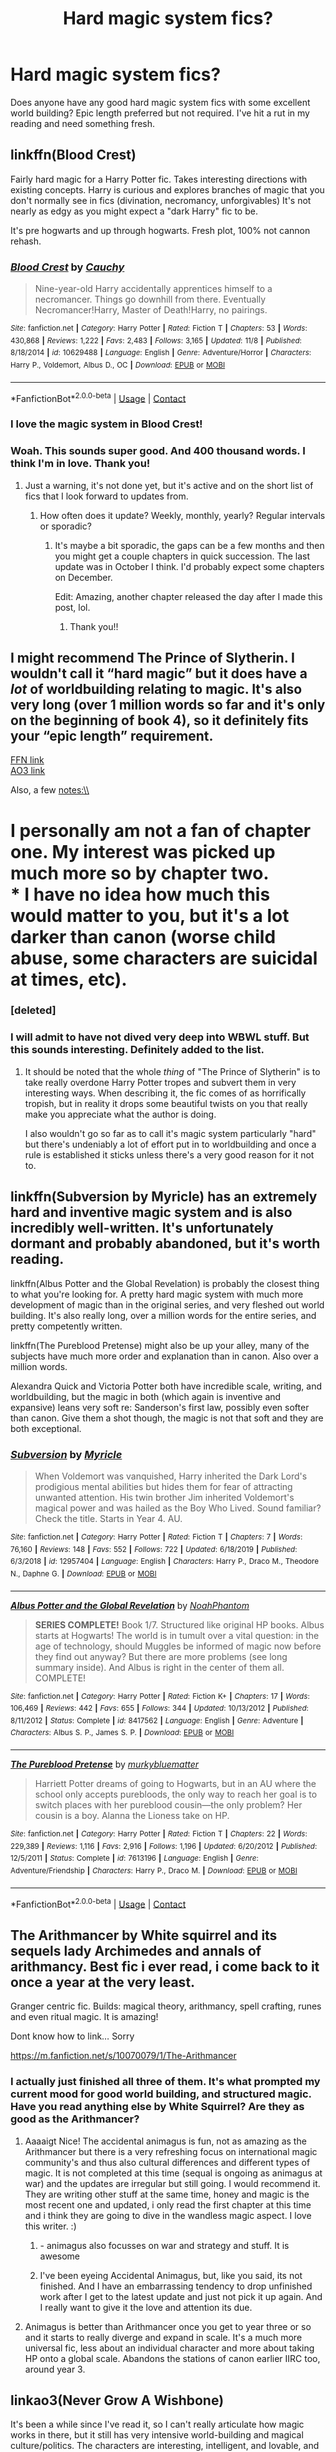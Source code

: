 #+TITLE: Hard magic system fics?

* Hard magic system fics?
:PROPERTIES:
:Author: ChrisAveisNight
:Score: 54
:DateUnix: 1605960227.0
:DateShort: 2020-Nov-21
:FlairText: Recommendation
:END:
Does anyone have any good hard magic system fics with some excellent world building? Epic length preferred but not required. I've hit a rut in my reading and need something fresh.


** linkffn(Blood Crest)

Fairly hard magic for a Harry Potter fic. Takes interesting directions with existing concepts. Harry is curious and explores branches of magic that you don't normally see in fics (divination, necromancy, unforgivables) It's not nearly as edgy as you might expect a "dark Harry" fic to be.

It's pre hogwarts and up through hogwarts. Fresh plot, 100% not cannon rehash.
:PROPERTIES:
:Author: stops_to_think
:Score: 15
:DateUnix: 1605985776.0
:DateShort: 2020-Nov-21
:END:

*** [[https://www.fanfiction.net/s/10629488/1/][*/Blood Crest/*]] by [[https://www.fanfiction.net/u/3712368/Cauchy][/Cauchy/]]

#+begin_quote
  Nine-year-old Harry accidentally apprentices himself to a necromancer. Things go downhill from there. Eventually Necromancer!Harry, Master of Death!Harry, no pairings.
#+end_quote

^{/Site/:} ^{fanfiction.net} ^{*|*} ^{/Category/:} ^{Harry} ^{Potter} ^{*|*} ^{/Rated/:} ^{Fiction} ^{T} ^{*|*} ^{/Chapters/:} ^{53} ^{*|*} ^{/Words/:} ^{430,868} ^{*|*} ^{/Reviews/:} ^{1,222} ^{*|*} ^{/Favs/:} ^{2,483} ^{*|*} ^{/Follows/:} ^{3,165} ^{*|*} ^{/Updated/:} ^{11/8} ^{*|*} ^{/Published/:} ^{8/18/2014} ^{*|*} ^{/id/:} ^{10629488} ^{*|*} ^{/Language/:} ^{English} ^{*|*} ^{/Genre/:} ^{Adventure/Horror} ^{*|*} ^{/Characters/:} ^{Harry} ^{P.,} ^{Voldemort,} ^{Albus} ^{D.,} ^{OC} ^{*|*} ^{/Download/:} ^{[[http://www.ff2ebook.com/old/ffn-bot/index.php?id=10629488&source=ff&filetype=epub][EPUB]]} ^{or} ^{[[http://www.ff2ebook.com/old/ffn-bot/index.php?id=10629488&source=ff&filetype=mobi][MOBI]]}

--------------

*FanfictionBot*^{2.0.0-beta} | [[https://github.com/FanfictionBot/reddit-ffn-bot/wiki/Usage][Usage]] | [[https://www.reddit.com/message/compose?to=tusing][Contact]]
:PROPERTIES:
:Author: FanfictionBot
:Score: 3
:DateUnix: 1605985798.0
:DateShort: 2020-Nov-21
:END:


*** I love the magic system in Blood Crest!
:PROPERTIES:
:Author: panda-goddess
:Score: 3
:DateUnix: 1605989557.0
:DateShort: 2020-Nov-21
:END:


*** Woah. This sounds super good. And 400 thousand words. I think I'm in love. Thank you!
:PROPERTIES:
:Author: ChrisAveisNight
:Score: 2
:DateUnix: 1605985896.0
:DateShort: 2020-Nov-21
:END:

**** Just a warning, it's not done yet, but it's active and on the short list of fics that I look forward to updates from.
:PROPERTIES:
:Author: stops_to_think
:Score: 7
:DateUnix: 1605986668.0
:DateShort: 2020-Nov-21
:END:

***** How often does it update? Weekly, monthly, yearly? Regular intervals or sporadic?
:PROPERTIES:
:Author: Sam-HobbitOfTheShire
:Score: 1
:DateUnix: 1605986788.0
:DateShort: 2020-Nov-21
:END:

****** It's maybe a bit sporadic, the gaps can be a few months and then you might get a couple chapters in quick succession. The last update was in October I think. I'd probably expect some chapters on December.

Edit: Amazing, another chapter released the day after I made this post, lol.
:PROPERTIES:
:Author: stops_to_think
:Score: 3
:DateUnix: 1605987704.0
:DateShort: 2020-Nov-21
:END:

******* Thank you!!
:PROPERTIES:
:Author: Sam-HobbitOfTheShire
:Score: 1
:DateUnix: 1605987730.0
:DateShort: 2020-Nov-21
:END:


** I might recommend The Prince of Slytherin. I wouldn't call it “hard magic” but it does have a /lot/ of worldbuilding relating to magic. It's also very long (over 1 million words so far and it's only on the beginning of book 4), so it definitely fits your “epic length” requirement.

[[https://m.fanfiction.net/s/11191235/1/Harry-Potter-and-the-Prince-of-Slytherin][FFN link]]\\
[[https://archiveofourown.org/series/1119027][AO3 link]]

Also, a few notes:\\
* I personally am not a fan of chapter one. My interest was picked up much more so by chapter two.\\
* I have no idea how much this would matter to you, but it's a lot darker than canon (worse child abuse, some characters are suicidal at times, etc).
:PROPERTIES:
:Author: Niko_of_the_Stars
:Score: 8
:DateUnix: 1605986355.0
:DateShort: 2020-Nov-21
:END:

*** [deleted]
:PROPERTIES:
:Score: 6
:DateUnix: 1605987178.0
:DateShort: 2020-Nov-21
:END:


*** I will admit to have not dived very deep into WBWL stuff. But this sounds interesting. Definitely added to the list.
:PROPERTIES:
:Author: ChrisAveisNight
:Score: 1
:DateUnix: 1605988776.0
:DateShort: 2020-Nov-21
:END:

**** It should be noted that the whole /thing/ of "The Prince of Slytherin" is to take really overdone Harry Potter tropes and subvert them in very interesting ways. When describing it, the fic comes of as horrifically tropish, but in reality it drops some beautiful twists on you that really make you appreciate what the author is doing.

I also wouldn't go so far as to call it's magic system particularly "hard" but there's undeniably a lot of effort put in to worldbuilding and once a rule is established it sticks unless there's a very good reason for it not to.
:PROPERTIES:
:Author: stops_to_think
:Score: 7
:DateUnix: 1605992324.0
:DateShort: 2020-Nov-22
:END:


** linkffn(Subversion by Myricle) has an extremely hard and inventive magic system and is also incredibly well-written. It's unfortunately dormant and probably abandoned, but it's worth reading.

linkffn(Albus Potter and the Global Revelation) is probably the closest thing to what you're looking for. A pretty hard magic system with much more development of magic than in the original series, and very fleshed out world building. It's also really long, over a million words for the entire series, and pretty competently written.

linkffn(The Pureblood Pretense) might also be up your alley, many of the subjects have much more order and explanation than in canon. Also over a million words.

Alexandra Quick and Victoria Potter both have incredible scale, writing, and worldbuilding, but the magic in both (which again is inventive and expansive) leans very soft re: Sanderson's first law, possibly even softer than canon. Give them a shot though, the magic is not that soft and they are both exceptional.
:PROPERTIES:
:Author: francoisschubert
:Score: 3
:DateUnix: 1606029720.0
:DateShort: 2020-Nov-22
:END:

*** [[https://www.fanfiction.net/s/12957404/1/][*/Subversion/*]] by [[https://www.fanfiction.net/u/4812200/Myricle][/Myricle/]]

#+begin_quote
  When Voldemort was vanquished, Harry inherited the Dark Lord's prodigious mental abilities but hides them for fear of attracting unwanted attention. His twin brother Jim inherited Voldemort's magical power and was hailed as the Boy Who Lived. Sound familiar? Check the title. Starts in Year 4. AU.
#+end_quote

^{/Site/:} ^{fanfiction.net} ^{*|*} ^{/Category/:} ^{Harry} ^{Potter} ^{*|*} ^{/Rated/:} ^{Fiction} ^{T} ^{*|*} ^{/Chapters/:} ^{7} ^{*|*} ^{/Words/:} ^{76,160} ^{*|*} ^{/Reviews/:} ^{148} ^{*|*} ^{/Favs/:} ^{552} ^{*|*} ^{/Follows/:} ^{722} ^{*|*} ^{/Updated/:} ^{6/18/2019} ^{*|*} ^{/Published/:} ^{6/3/2018} ^{*|*} ^{/id/:} ^{12957404} ^{*|*} ^{/Language/:} ^{English} ^{*|*} ^{/Characters/:} ^{Harry} ^{P.,} ^{Draco} ^{M.,} ^{Theodore} ^{N.,} ^{Daphne} ^{G.} ^{*|*} ^{/Download/:} ^{[[http://www.ff2ebook.com/old/ffn-bot/index.php?id=12957404&source=ff&filetype=epub][EPUB]]} ^{or} ^{[[http://www.ff2ebook.com/old/ffn-bot/index.php?id=12957404&source=ff&filetype=mobi][MOBI]]}

--------------

[[https://www.fanfiction.net/s/8417562/1/][*/Albus Potter and the Global Revelation/*]] by [[https://www.fanfiction.net/u/3435601/NoahPhantom][/NoahPhantom/]]

#+begin_quote
  *SERIES COMPLETE!* Book 1/7. Structured like original HP books. Albus starts at Hogwarts! The world is in tumult over a vital question: in the age of technology, should Muggles be informed of magic now before they find out anyway? But there are more problems (see long summary inside). And Albus is right in the center of them all. COMPLETE!
#+end_quote

^{/Site/:} ^{fanfiction.net} ^{*|*} ^{/Category/:} ^{Harry} ^{Potter} ^{*|*} ^{/Rated/:} ^{Fiction} ^{K+} ^{*|*} ^{/Chapters/:} ^{17} ^{*|*} ^{/Words/:} ^{106,469} ^{*|*} ^{/Reviews/:} ^{442} ^{*|*} ^{/Favs/:} ^{655} ^{*|*} ^{/Follows/:} ^{344} ^{*|*} ^{/Updated/:} ^{10/13/2012} ^{*|*} ^{/Published/:} ^{8/11/2012} ^{*|*} ^{/Status/:} ^{Complete} ^{*|*} ^{/id/:} ^{8417562} ^{*|*} ^{/Language/:} ^{English} ^{*|*} ^{/Genre/:} ^{Adventure} ^{*|*} ^{/Characters/:} ^{Albus} ^{S.} ^{P.,} ^{James} ^{S.} ^{P.} ^{*|*} ^{/Download/:} ^{[[http://www.ff2ebook.com/old/ffn-bot/index.php?id=8417562&source=ff&filetype=epub][EPUB]]} ^{or} ^{[[http://www.ff2ebook.com/old/ffn-bot/index.php?id=8417562&source=ff&filetype=mobi][MOBI]]}

--------------

[[https://www.fanfiction.net/s/7613196/1/][*/The Pureblood Pretense/*]] by [[https://www.fanfiction.net/u/3489773/murkybluematter][/murkybluematter/]]

#+begin_quote
  Harriett Potter dreams of going to Hogwarts, but in an AU where the school only accepts purebloods, the only way to reach her goal is to switch places with her pureblood cousin---the only problem? Her cousin is a boy. Alanna the Lioness take on HP.
#+end_quote

^{/Site/:} ^{fanfiction.net} ^{*|*} ^{/Category/:} ^{Harry} ^{Potter} ^{*|*} ^{/Rated/:} ^{Fiction} ^{T} ^{*|*} ^{/Chapters/:} ^{22} ^{*|*} ^{/Words/:} ^{229,389} ^{*|*} ^{/Reviews/:} ^{1,116} ^{*|*} ^{/Favs/:} ^{2,916} ^{*|*} ^{/Follows/:} ^{1,196} ^{*|*} ^{/Updated/:} ^{6/20/2012} ^{*|*} ^{/Published/:} ^{12/5/2011} ^{*|*} ^{/Status/:} ^{Complete} ^{*|*} ^{/id/:} ^{7613196} ^{*|*} ^{/Language/:} ^{English} ^{*|*} ^{/Genre/:} ^{Adventure/Friendship} ^{*|*} ^{/Characters/:} ^{Harry} ^{P.,} ^{Draco} ^{M.} ^{*|*} ^{/Download/:} ^{[[http://www.ff2ebook.com/old/ffn-bot/index.php?id=7613196&source=ff&filetype=epub][EPUB]]} ^{or} ^{[[http://www.ff2ebook.com/old/ffn-bot/index.php?id=7613196&source=ff&filetype=mobi][MOBI]]}

--------------

*FanfictionBot*^{2.0.0-beta} | [[https://github.com/FanfictionBot/reddit-ffn-bot/wiki/Usage][Usage]] | [[https://www.reddit.com/message/compose?to=tusing][Contact]]
:PROPERTIES:
:Author: FanfictionBot
:Score: 1
:DateUnix: 1606029750.0
:DateShort: 2020-Nov-22
:END:


** The Arithmancer by White squirrel and its sequels lady Archimedes and annals of arithmancy. Best fic i ever read, i come back to it once a year at the very least.

Granger centric fic. Builds: magical theory, arithmancy, spell crafting, runes and even ritual magic. It is amazing!

Dont know how to link... Sorry

[[https://m.fanfiction.net/s/10070079/1/The-Arithmancer]]
:PROPERTIES:
:Author: Flemseltje
:Score: 6
:DateUnix: 1605975382.0
:DateShort: 2020-Nov-21
:END:

*** I actually just finished all three of them. It's what prompted my current mood for good world building, and structured magic. Have you read anything else by White Squirrel? Are they as good as the Arithmancer?
:PROPERTIES:
:Author: ChrisAveisNight
:Score: 4
:DateUnix: 1605975550.0
:DateShort: 2020-Nov-21
:END:

**** Aaaaigt Nice! The accidental animagus is fun, not as amazing as the Arithmancer but there is a very refreshing focus on international magic community's and thus also cultural differences and different types of magic. It is not completed at this time (sequal is ongoing as animagus at war) and the updates are irregular but still going. I would recommend it. They are writing other stuff at the same time, honey and magic is the most recent one and updated, i only read the first chapter at this time and i think they are going to dive in the wandless magic aspect. I love this writer. :)
:PROPERTIES:
:Author: Flemseltje
:Score: 3
:DateUnix: 1605976089.0
:DateShort: 2020-Nov-21
:END:

***** - animagus also focusses on war and strategy and stuff. It is awesome
:PROPERTIES:
:Author: Flemseltje
:Score: 3
:DateUnix: 1605976143.0
:DateShort: 2020-Nov-21
:END:


***** I've been eyeing Accidental Animagus, but, like you said, its not finished. And I have an embarrassing tendency to drop unfinished work after I get to the latest update and just not pick it up again. And I really want to give it the love and attention its due.
:PROPERTIES:
:Author: ChrisAveisNight
:Score: 2
:DateUnix: 1605976307.0
:DateShort: 2020-Nov-21
:END:


**** Animagus is better than Arithmancer once you get to year three or so and it starts to really diverge and expand in scale. It's a much more universal fic, less about an individual character and more about taking HP onto a global scale. Abandons the stations of canon earlier IIRC too, around year 3.
:PROPERTIES:
:Author: francoisschubert
:Score: 1
:DateUnix: 1606029825.0
:DateShort: 2020-Nov-22
:END:


** linkao3(Never Grow A Wishbone)

It's been a while since I've read it, so I can't really articulate how magic works in there, but it still has very intensive world-building and magical culture/politics. The characters are interesting, intelligent, and lovable, and the pairing is Drarry. Have fun.
:PROPERTIES:
:Author: Training-Name-8608
:Score: 2
:DateUnix: 1605997510.0
:DateShort: 2020-Nov-22
:END:

*** [[https://archiveofourown.org/works/8017603][*/Never Grow A Wishbone/*]] by [[https://www.archiveofourown.org/users/ShanaStoryteller/pseuds/ShanaStoryteller][/ShanaStoryteller/]]

#+begin_quote
  She almost smiles, and true alarm starts to build in his chest. “I'm afraid I'm not here for something so small. Professor Roberts has resigned.”“Good,” Draco says honestly, “Would you like a list of suitable alternatives? I know a number of competent potions masters abroad, but then of course you'd have to hire another teacher to act as the Slytherin head. I'm afraid you've dried up all the half decent Slytherin Potions masters.”“Not all of them,” she says quietly.He blinks. She can't be serious. “You can't be serious.”“Gravely,” she says, “Mr. Malfoy, I am not above begging.”What the bloody fuck. “I don't even like potions!”~Draco returns to Hogwarts. He has a duty to his blood and his name and his house, and he will fulfill it.
#+end_quote

^{/Site/:} ^{Archive} ^{of} ^{Our} ^{Own} ^{*|*} ^{/Fandom/:} ^{Harry} ^{Potter} ^{-} ^{J.} ^{K.} ^{Rowling} ^{*|*} ^{/Published/:} ^{2016-09-12} ^{*|*} ^{/Completed/:} ^{2020-05-29} ^{*|*} ^{/Words/:} ^{123544} ^{*|*} ^{/Chapters/:} ^{25/25} ^{*|*} ^{/Comments/:} ^{3373} ^{*|*} ^{/Kudos/:} ^{11928} ^{*|*} ^{/Bookmarks/:} ^{3347} ^{*|*} ^{/Hits/:} ^{173825} ^{*|*} ^{/ID/:} ^{8017603} ^{*|*} ^{/Download/:} ^{[[https://archiveofourown.org/downloads/8017603/Never%20Grow%20A%20Wishbone.epub?updated_at=1599696707][EPUB]]} ^{or} ^{[[https://archiveofourown.org/downloads/8017603/Never%20Grow%20A%20Wishbone.mobi?updated_at=1599696707][MOBI]]}

--------------

*FanfictionBot*^{2.0.0-beta} | [[https://github.com/FanfictionBot/reddit-ffn-bot/wiki/Usage][Usage]] | [[https://www.reddit.com/message/compose?to=tusing][Contact]]
:PROPERTIES:
:Author: FanfictionBot
:Score: 2
:DateUnix: 1605997532.0
:DateShort: 2020-Nov-22
:END:


** well its mainly politics with a side of drarry so it may not be what you want but [[https://archiveofourown.org/works/8017603/chapters/18355225][Never Grow a wishbone]] may be a good read
:PROPERTIES:
:Author: emotional--wreck
:Score: 2
:DateUnix: 1606012239.0
:DateShort: 2020-Nov-22
:END:
